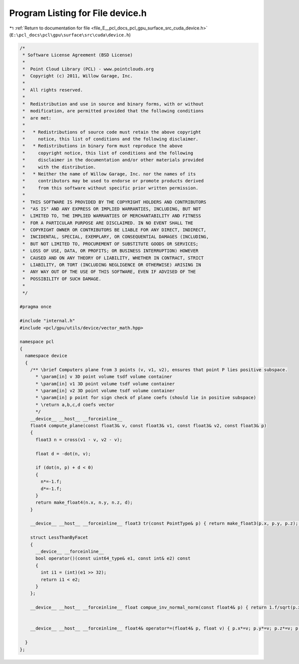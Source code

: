 
.. _program_listing_file_E__pcl_docs_pcl_gpu_surface_src_cuda_device.h:

Program Listing for File device.h
=================================

|exhale_lsh| :ref:`Return to documentation for file <file_E__pcl_docs_pcl_gpu_surface_src_cuda_device.h>` (``E:\pcl_docs\pcl\gpu\surface\src\cuda\device.h``)

.. |exhale_lsh| unicode:: U+021B0 .. UPWARDS ARROW WITH TIP LEFTWARDS

.. code-block:: cpp

   /*
    * Software License Agreement (BSD License)
    *
    *  Point Cloud Library (PCL) - www.pointclouds.org
    *  Copyright (c) 2011, Willow Garage, Inc.
    *
    *  All rights reserved.
    *
    *  Redistribution and use in source and binary forms, with or without
    *  modification, are permitted provided that the following conditions
    *  are met:
    *
    *   * Redistributions of source code must retain the above copyright
    *     notice, this list of conditions and the following disclaimer.
    *   * Redistributions in binary form must reproduce the above
    *     copyright notice, this list of conditions and the following
    *     disclaimer in the documentation and/or other materials provided
    *     with the distribution.
    *   * Neither the name of Willow Garage, Inc. nor the names of its
    *     contributors may be used to endorse or promote products derived
    *     from this software without specific prior written permission.
    *
    *  THIS SOFTWARE IS PROVIDED BY THE COPYRIGHT HOLDERS AND CONTRIBUTORS
    *  "AS IS" AND ANY EXPRESS OR IMPLIED WARRANTIES, INCLUDING, BUT NOT
    *  LIMITED TO, THE IMPLIED WARRANTIES OF MERCHANTABILITY AND FITNESS
    *  FOR A PARTICULAR PURPOSE ARE DISCLAIMED. IN NO EVENT SHALL THE
    *  COPYRIGHT OWNER OR CONTRIBUTORS BE LIABLE FOR ANY DIRECT, INDIRECT,
    *  INCIDENTAL, SPECIAL, EXEMPLARY, OR CONSEQUENTIAL DAMAGES (INCLUDING,
    *  BUT NOT LIMITED TO, PROCUREMENT OF SUBSTITUTE GOODS OR SERVICES;
    *  LOSS OF USE, DATA, OR PROFITS; OR BUSINESS INTERRUPTION) HOWEVER
    *  CAUSED AND ON ANY THEORY OF LIABILITY, WHETHER IN CONTRACT, STRICT
    *  LIABILITY, OR TORT (INCLUDING NEGLIGENCE OR OTHERWISE) ARISING IN
    *  ANY WAY OUT OF THE USE OF THIS SOFTWARE, EVEN IF ADVISED OF THE
    *  POSSIBILITY OF SUCH DAMAGE.
    *
    */
   
   #pragma once
   
   #include "internal.h"
   #include <pcl/gpu/utils/device/vector_math.hpp>
   
   namespace pcl
   {
     namespace device
     {
       /** \brief Computers plane from 3 points (v, v1, v2), ensures that point P lies positive subspace.
         * \param[in] v 3D point volume tsdf volume container
         * \param[in] v1 3D point volume tsdf volume container
         * \param[in] v2 3D point volume tsdf volume container
         * \param[in] p point for sign check of plane coefs (should lie in positive subspace)
         * \return a,b,c,d coefs vector
         */ 
       __device__ __host__ __forceinline__
       float4 compute_plane(const float3& v, const float3& v1, const float3& v2, const float3& p)
       {
         float3 n = cross(v1 - v, v2 - v);
   
         float d = -dot(n, v);
   
         if (dot(n, p) + d < 0)
         {
           n*=-1.f;
           d*=-1.f;
         }
         return make_float4(n.x, n.y, n.z, d);
       }
   
       __device__ __host__ __forceinline__ float3 tr(const PointType& p) { return make_float3(p.x, p.y, p.z); }
   
       struct LessThanByFacet
       {
         __device__ __forceinline__
         bool operator()(const uint64_type& e1, const int& e2) const
         {
           int i1 = (int)(e1 >> 32);
           return i1 < e2;
         }
       };
   
       __device__ __host__ __forceinline__ float compue_inv_normal_norm(const float4& p) { return 1.f/sqrt(p.x*p.x + p.y*p.y + p.z*p.z); }
   
   
       __device__ __host__ __forceinline__ float4& operator*=(float4& p, float v) { p.x*=v; p.y*=v; p.z*=v; p.w*=v; return p; }    
   
     }
   };
